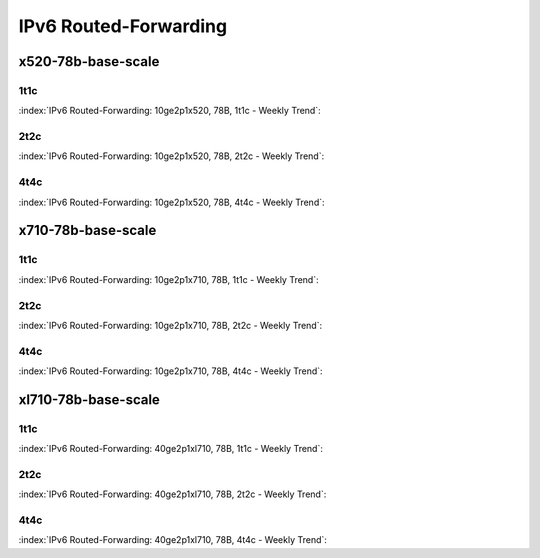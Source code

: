 IPv6 Routed-Forwarding
======================

x520-78b-base-scale
-------------------

1t1c
````

:index:`IPv6 Routed-Forwarding: 10ge2p1x520, 78B, 1t1c - Weekly Trend`:

.. raw:: html

    <iframe width="1100" height="800" frameborder="0" scrolling="no" src="../_static/vpp/cpta-ip6-1t1c-x520-14.html"></iframe><p><br><br></p>

2t2c
````

:index:`IPv6 Routed-Forwarding: 10ge2p1x520, 78B, 2t2c - Weekly Trend`:


.. raw:: html

    <iframe width="1100" height="800" frameborder="0" scrolling="no" src="../_static/vpp/cpta-ip6-2t2c-x520-14.html"></iframe><p><br><br></p>

4t4c
````

:index:`IPv6 Routed-Forwarding: 10ge2p1x520, 78B, 4t4c - Weekly Trend`:

.. raw:: html

    <iframe width="1100" height="800" frameborder="0" scrolling="no" src="../_static/vpp/cpta-ip6-4t4c-x520-14.html"></iframe><p><br><br></p>

x710-78b-base-scale
-------------------

1t1c
````

:index:`IPv6 Routed-Forwarding: 10ge2p1x710, 78B, 1t1c - Weekly Trend`:

.. raw:: html

    <iframe width="1100" height="800" frameborder="0" scrolling="no" src="../_static/vpp/cpta-ip6-1t1c-x710-14.html"></iframe><p><br><br></p>

2t2c
````

:index:`IPv6 Routed-Forwarding: 10ge2p1x710, 78B, 2t2c - Weekly Trend`:


.. raw:: html

    <iframe width="1100" height="800" frameborder="0" scrolling="no" src="../_static/vpp/cpta-ip6-2t2c-x710-14.html"></iframe><p><br><br></p>

4t4c
````

:index:`IPv6 Routed-Forwarding: 10ge2p1x710, 78B, 4t4c - Weekly Trend`:

.. raw:: html

    <iframe width="1100" height="800" frameborder="0" scrolling="no" src="../_static/vpp/cpta-ip6-4t4c-x710-14.html"></iframe><p><br><br></p>

xl710-78b-base-scale
--------------------

1t1c
````

:index:`IPv6 Routed-Forwarding: 40ge2p1xl710, 78B, 1t1c - Weekly Trend`:

.. raw:: html

    <iframe width="1100" height="800" frameborder="0" scrolling="no" src="../_static/vpp/cpta-ip6-1t1c-xl710-14.html"></iframe><p><br><br></p>

2t2c
````

:index:`IPv6 Routed-Forwarding: 40ge2p1xl710, 78B, 2t2c - Weekly Trend`:

.. raw:: html

    <iframe width="1100" height="800" frameborder="0" scrolling="no" src="../_static/vpp/cpta-ip6-2t2c-xl710-14.html"></iframe><p><br><br></p>

4t4c
````

:index:`IPv6 Routed-Forwarding: 40ge2p1xl710, 78B, 4t4c - Weekly Trend`:

.. raw:: html

    <iframe width="1100" height="800" frameborder="0" scrolling="no" src="../_static/vpp/cpta-ip6-4t4c-xl710-14.html"></iframe><p><br><br></p>
